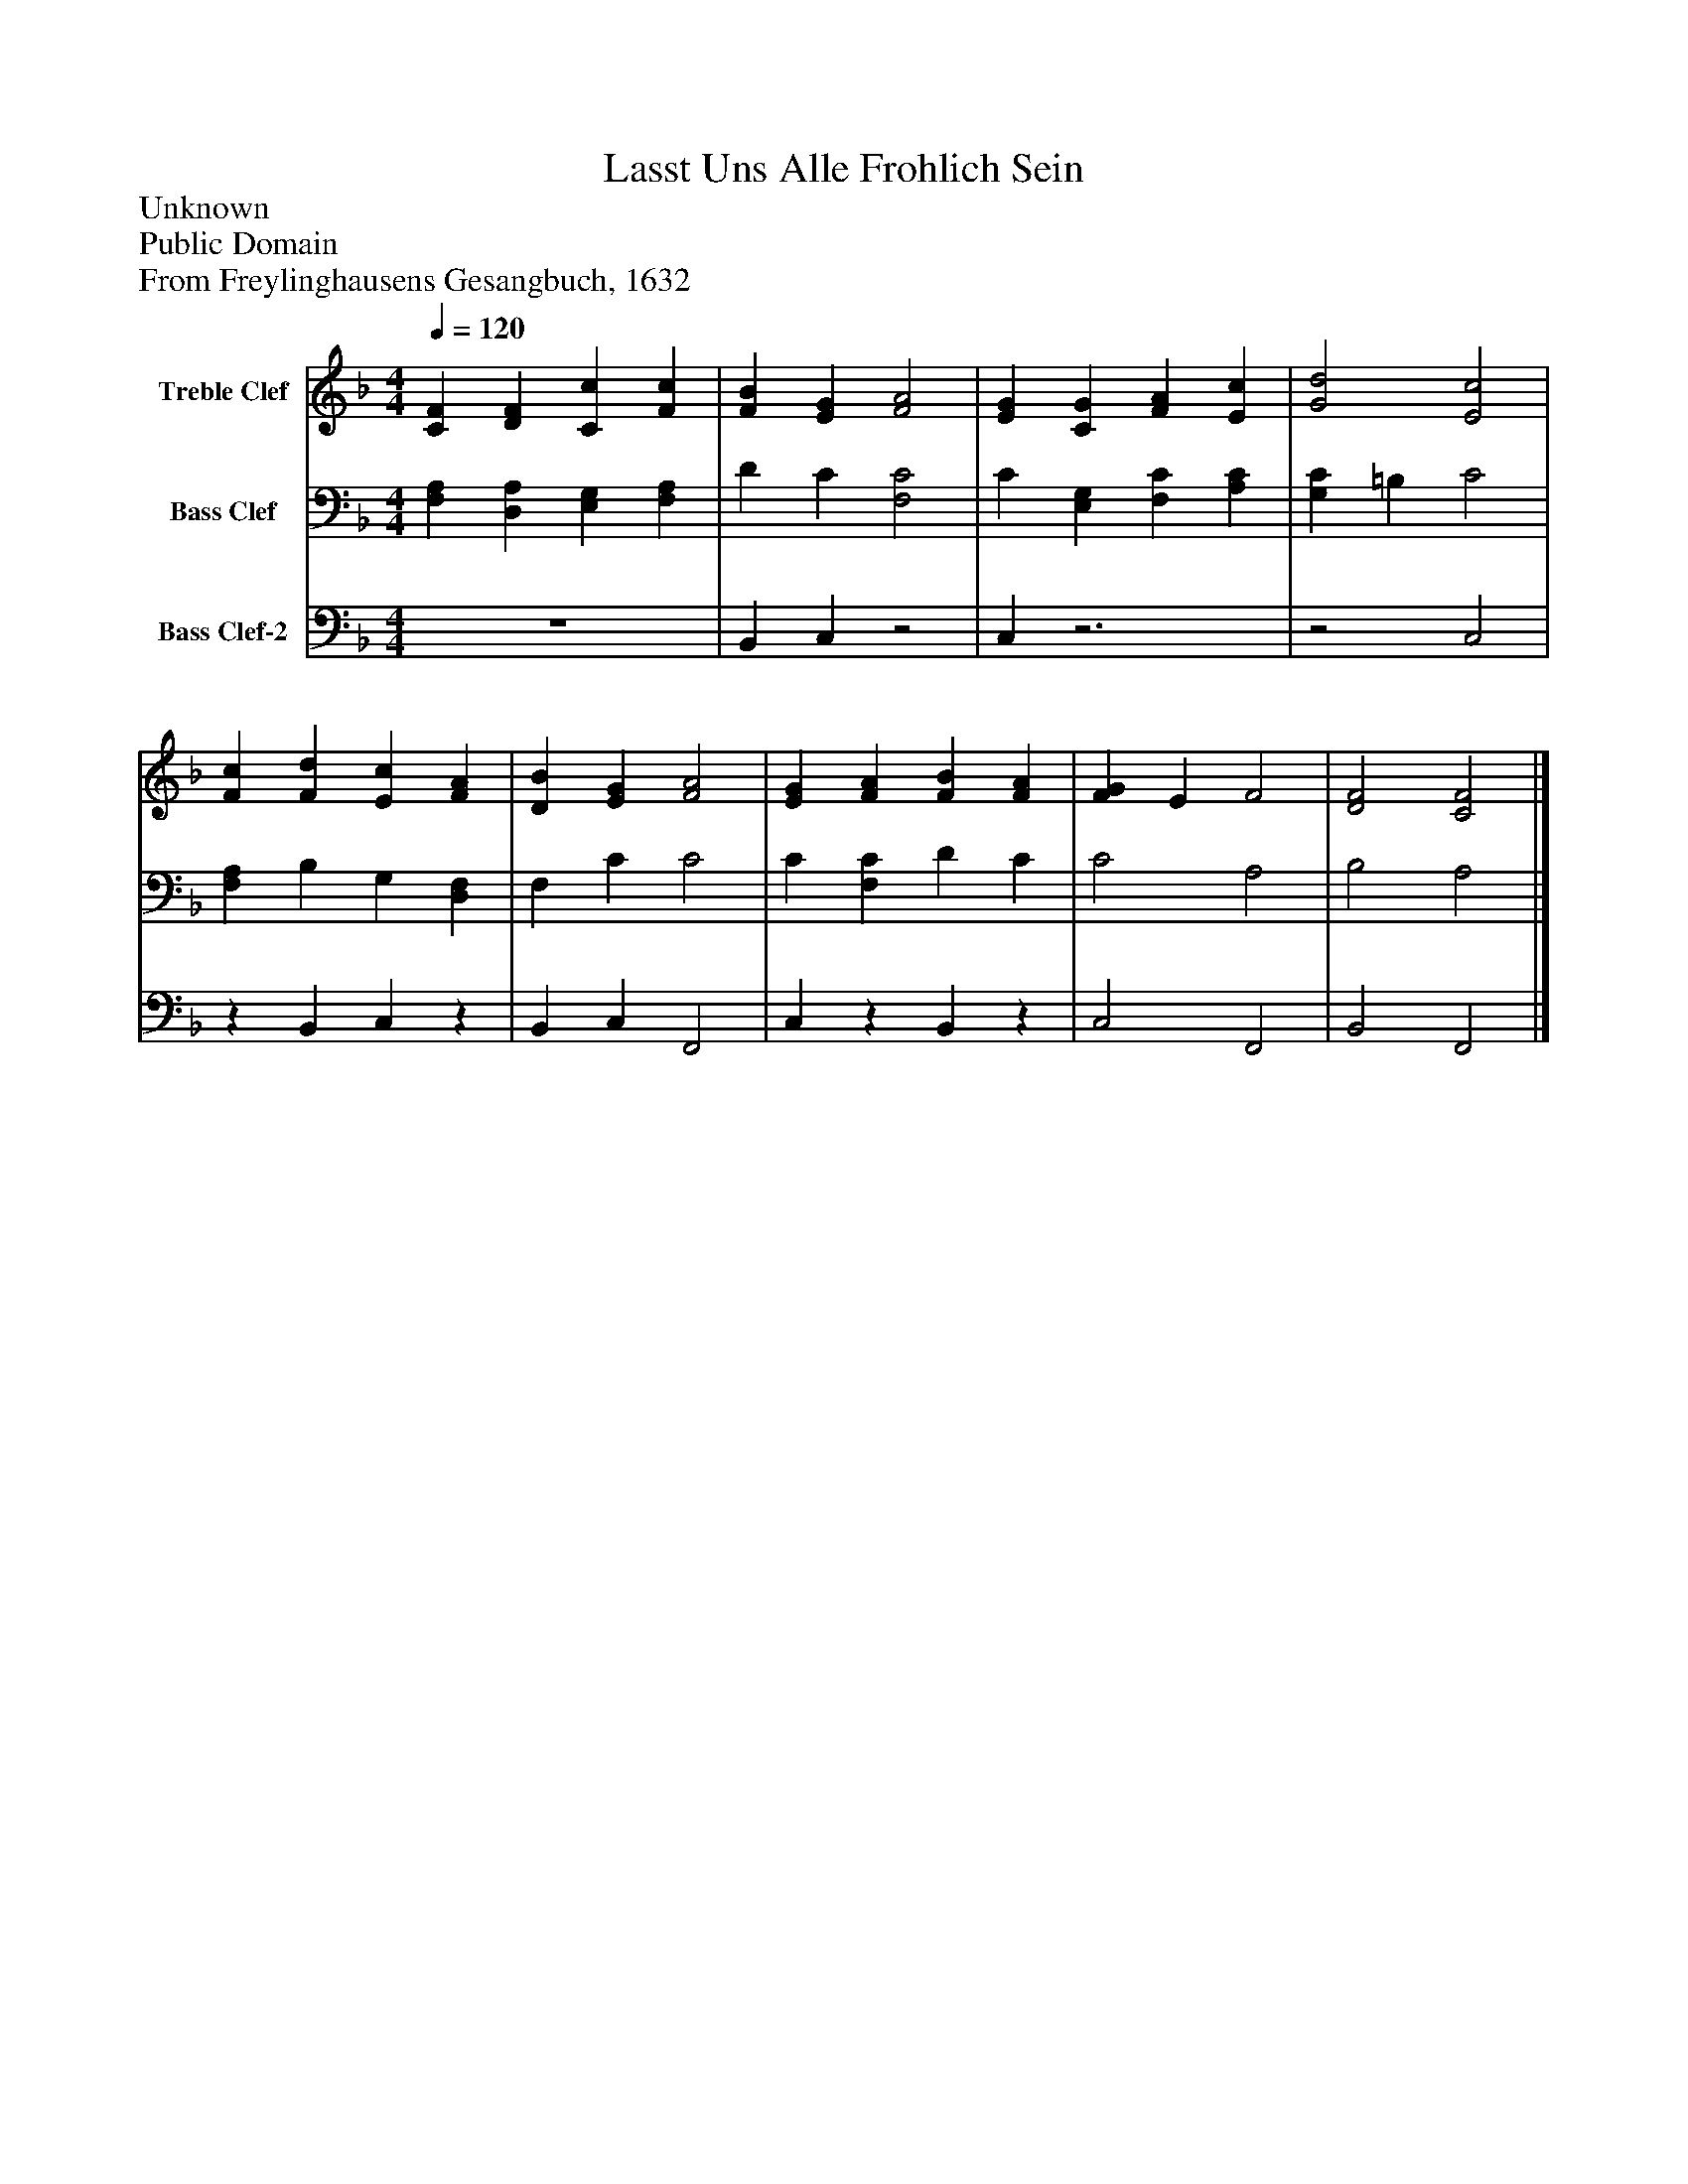 %%abc-creator mxml2abc 1.4
%%abc-version 2.0
%%continueall true
%%titletrim true
%%titleformat A-1 T C1, Z-1, S-1
X: 0
T: Lasst Uns Alle Frohlich Sein
Z: Unknown
Z: Public Domain
Z: From Freylinghausens Gesangbuch, 1632
L: 1/4
M: 4/4
Q: 1/4=120
V: P1 name="Treble Clef"
%%MIDI program 1 0
V: P2 name="Bass Clef"
%%MIDI program 2 0
V: P3 name="Bass Clef-2"
%%MIDI program 3 0
K: F
[V: P1]  [CF] [DF] [Cc] [Fc] | [FB] [EG] [F2A2] | [EG] [CG] [FA] [Ec] | [G2d2] [E2c2] | [Fc] [Fd] [Ec] [FA] | [DB] [EG] [F2A2] | [EG] [FA] [FB] [FA] | [FG] E F2 | [D2F2] [C2F2]|]
[V: P2]  [F,A,] [D,A,] [E,G,] [F,A,] | D C [F,2C2] | C [E,G,] [F,C] [A,C] | [G,C] =B, C2 | [F,A,] B, G, [D,F,] | F, C C2 | C [F,C] D C | C2 A,2 | B,2 A,2|]
[V: P3]  z4 | B,, C,z2 | C,z3 |z2 C,2 |z B,, C,z | B,, C, F,,2 | C,z B,,z | C,2 F,,2 | B,,2 F,,2|]

